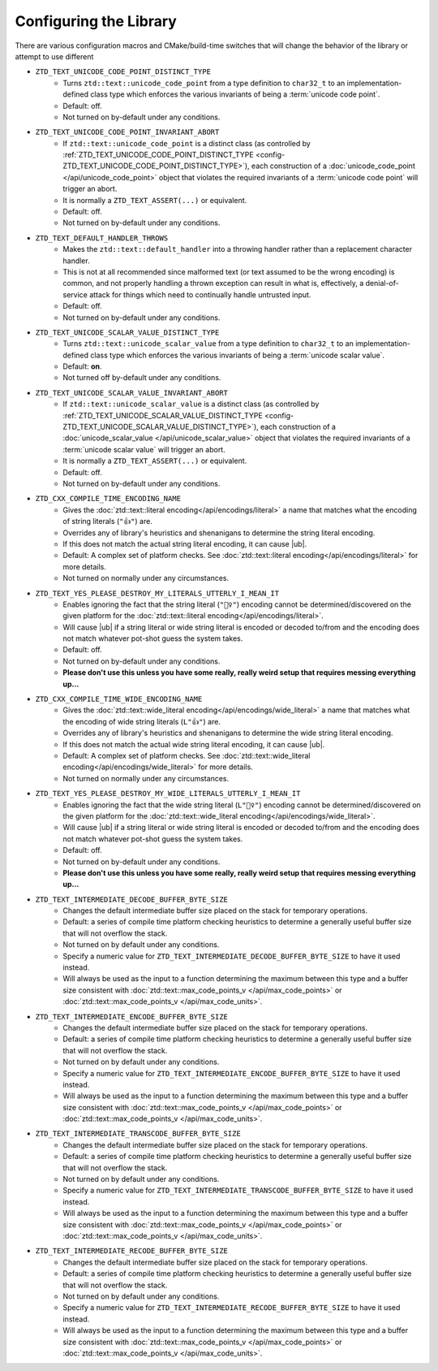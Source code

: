 .. =============================================================================
..
.. ztd.text
.. Copyright © 2022-2023 JeanHeyd "ThePhD" Meneide and Shepherd's Oasis, LLC
.. Contact: opensource@soasis.org
..
.. Commercial License Usage
.. Licensees holding valid commercial ztd.text licenses may use this file in
.. accordance with the commercial license agreement provided with the
.. Software or, alternatively, in accordance with the terms contained in
.. a written agreement between you and Shepherd's Oasis, LLC.
.. For licensing terms and conditions see your agreement. For
.. further information contact opensource@soasis.org.
..
.. Apache License Version 2 Usage
.. Alternatively, this file may be used under the terms of Apache License
.. Version 2.0 (the "License") for non-commercial use; you may not use this
.. file except in compliance with the License. You may obtain a copy of the
.. License at
..
.. https://www.apache.org/licenses/LICENSE-2.0
..
.. Unless required by applicable law or agreed to in writing, software
.. distributed under the License is distributed on an "AS IS" BASIS,
.. WITHOUT WARRANTIES OR CONDITIONS OF ANY KIND, either express or implied.
.. See the License for the specific language governing permissions and
.. limitations under the License.
..
.. =============================================================================>

Configuring the Library
=======================

There are various configuration macros and CMake/build-time switches that will change the behavior of the library or attempt to use different 

.. _config-ZTD_TEXT_UNICODE_CODE_POINT_DISTINCT_TYPE:

- ``ZTD_TEXT_UNICODE_CODE_POINT_DISTINCT_TYPE``
	- Turns ``ztd::text::unicode_code_point`` from a type definition to ``char32_t`` to an implementation-defined class type which enforces the various invariants of being a :term:`unicode code point`.
	- Default: off.
	- Not turned on by-default under any conditions.

.. _config-ZTD_TEXT_UNICODE_CODE_POINT_INVARIANT_ABORT:

- ``ZTD_TEXT_UNICODE_CODE_POINT_INVARIANT_ABORT``
	- If ``ztd::text::unicode_code_point`` is a distinct class (as controlled by :ref:`ZTD_TEXT_UNICODE_CODE_POINT_DISTINCT_TYPE <config-ZTD_TEXT_UNICODE_CODE_POINT_DISTINCT_TYPE>`), each construction of a :doc:`unicode_code_point </api/unicode_code_point>` object that violates the required invariants of a :term:`unicode code point` will trigger an abort.
	- It is normally a ``ZTD_TEXT_ASSERT(...)`` or equivalent.
	- Default: off.
	- Not turned on by-default under any conditions.

.. _config-ZTD_TEXT_DEFAULT_HANDLER_THROWS:

- ``ZTD_TEXT_DEFAULT_HANDLER_THROWS``
	- Makes the ``ztd::text::default_handler`` into a throwing handler rather than a replacement character handler.
	- This is not at all recommended since malformed text (or text assumed to be the wrong encoding) is common, and not properly handling a thrown exception can result in what is, effectively, a denial-of-service attack for things which need to continually handle untrusted input.
	- Default: off.
	- Not turned on by-default under any conditions.

.. _config-ZTD_TEXT_UNICODE_SCALAR_VALUE_DISTINCT_TYPE:

- ``ZTD_TEXT_UNICODE_SCALAR_VALUE_DISTINCT_TYPE``
	- Turns ``ztd::text::unicode_scalar_value`` from a type definition to ``char32_t`` to an implementation-defined class type which enforces the various invariants of being a :term:`unicode scalar value`.
	- Default: **on**.
	- Not turned off by-default under any conditions.

.. _config-ZTD_TEXT_UNICODE_SCALAR_VALUE_INVARIANT_ABORT:

- ``ZTD_TEXT_UNICODE_SCALAR_VALUE_INVARIANT_ABORT``
	- If ``ztd::text::unicode_scalar_value`` is a distinct class (as controlled by :ref:`ZTD_TEXT_UNICODE_SCALAR_VALUE_DISTINCT_TYPE <config-ZTD_TEXT_UNICODE_SCALAR_VALUE_DISTINCT_TYPE>`), each construction of a :doc:`unicode_scalar_value </api/unicode_scalar_value>` object that violates the required invariants of a :term:`unicode scalar value` will trigger an abort.
	- It is normally a ``ZTD_TEXT_ASSERT(...)`` or equivalent.
	- Default: off.
	- Not turned on by-default under any conditions.

.. _config-ZTD_CXX_COMPILE_TIME_ENCODING_NAME:

- ``ZTD_CXX_COMPILE_TIME_ENCODING_NAME``
	- Gives the :doc:`ztd::text::literal encoding</api/encodings/literal>` a name that matches what the encoding of string literals (``"👍"``) are.
	- Overrides any of library's heuristics and shenanigans to determine the string literal encoding.
	- If this does not match the actual string literal encoding, it can cause |ub|.
	- Default: A complex set of platform checks. See :doc:`ztd::text::literal encoding</api/encodings/literal>` for more details.
	- Not turned on normally under any circumstances.

.. _config-ZTD_TEXT_YES_PLEASE_DESTROY_MY_LITERALS_UTTERLY_I_MEAN_IT:

- ``ZTD_TEXT_YES_PLEASE_DESTROY_MY_LITERALS_UTTERLY_I_MEAN_IT``
	- Enables ignoring the fact that the string literal (``"🤷‍♀️"``) encoding cannot be determined/discovered on the given platform for the :doc:`ztd::text::literal encoding</api/encodings/literal>`.
	- Will cause |ub| if a string literal or wide string literal is encoded or decoded to/from and the encoding does not match whatever pot-shot guess the system takes.
	- Default: off.
	- Not turned on by-default under any conditions.
	- **Please don't use this unless you have some really, really weird setup that requires messing everything up...**

.. _config-ZTD_CXX_COMPILE_TIME_WIDE_ENCODING_NAME:

- ``ZTD_CXX_COMPILE_TIME_WIDE_ENCODING_NAME``
	- Gives the :doc:`ztd::text::wide_literal encoding</api/encodings/wide_literal>` a name that matches what the encoding of wide string literals (``L"👍"``) are.
	- Overrides any of library's heuristics and shenanigans to determine the wide string literal encoding.
	- If this does not match the actual wide string literal encoding, it can cause |ub|.
	- Default: A complex set of platform checks. See :doc:`ztd::text::wide_literal encoding</api/encodings/wide_literal>` for more details.
	- Not turned on normally under any circumstances.

.. _config-ZTD_TEXT_YES_PLEASE_DESTROY_MY_WIDE_LITERALS_UTTERLY_I_MEAN_IT:

- ``ZTD_TEXT_YES_PLEASE_DESTROY_MY_WIDE_LITERALS_UTTERLY_I_MEAN_IT``
	- Enables ignoring the fact that the wide string literal (``L"🤷‍♀️"``) encoding cannot be determined/discovered on the given platform for the :doc:`ztd::text::wide_literal encoding</api/encodings/wide_literal>`.
	- Will cause |ub| if a string literal or wide string literal is encoded or decoded to/from and the encoding does not match whatever pot-shot guess the system takes.
	- Default: off.
	- Not turned on by-default under any conditions.
	- **Please don't use this unless you have some really, really weird setup that requires messing everything up...**

.. _config-ZTD_TEXT_INTERMEDIATE_DECODE_BUFFER_BYTE_SIZE:

- ``ZTD_TEXT_INTERMEDIATE_DECODE_BUFFER_BYTE_SIZE``
	- Changes the default intermediate buffer size placed on the stack for temporary operations.
	- Default: a series of compile time platform checking heuristics to determine a generally useful buffer size that will not overflow the stack.
	- Not turned on by default under any conditions.
	- Specify a numeric value for ``ZTD_TEXT_INTERMEDIATE_DECODE_BUFFER_BYTE_SIZE`` to have it used instead.
	- Will always be used as the input to a function determining the maximum between this type and a buffer size consistent with :doc:`ztd::text::max_code_points_v </api/max_code_points>` or :doc:`ztd::text::max_code_points_v </api/max_code_units>`.

.. _config-ZTD_TEXT_INTERMEDIATE_ENCODE_BUFFER_BYTE_SIZE:

- ``ZTD_TEXT_INTERMEDIATE_ENCODE_BUFFER_BYTE_SIZE``
	- Changes the default intermediate buffer size placed on the stack for temporary operations.
	- Default: a series of compile time platform checking heuristics to determine a generally useful buffer size that will not overflow the stack.
	- Not turned on by default under any conditions.
	- Specify a numeric value for ``ZTD_TEXT_INTERMEDIATE_ENCODE_BUFFER_BYTE_SIZE`` to have it used instead.
	- Will always be used as the input to a function determining the maximum between this type and a buffer size consistent with :doc:`ztd::text::max_code_points_v </api/max_code_points>` or :doc:`ztd::text::max_code_points_v </api/max_code_units>`.

.. _config-ZTD_TEXT_INTERMEDIATE_TRANSCODE_BUFFER_BYTE_SIZE:

- ``ZTD_TEXT_INTERMEDIATE_TRANSCODE_BUFFER_BYTE_SIZE``
	- Changes the default intermediate buffer size placed on the stack for temporary operations.
	- Default: a series of compile time platform checking heuristics to determine a generally useful buffer size that will not overflow the stack.
	- Not turned on by default under any conditions.
	- Specify a numeric value for ``ZTD_TEXT_INTERMEDIATE_TRANSCODE_BUFFER_BYTE_SIZE`` to have it used instead.
	- Will always be used as the input to a function determining the maximum between this type and a buffer size consistent with :doc:`ztd::text::max_code_points_v </api/max_code_points>` or :doc:`ztd::text::max_code_points_v </api/max_code_units>`.

.. _config-ZTD_TEXT_INTERMEDIATE_RECODE_BUFFER_BYTE_SIZE:

- ``ZTD_TEXT_INTERMEDIATE_RECODE_BUFFER_BYTE_SIZE``
	- Changes the default intermediate buffer size placed on the stack for temporary operations.
	- Default: a series of compile time platform checking heuristics to determine a generally useful buffer size that will not overflow the stack.
	- Not turned on by default under any conditions.
	- Specify a numeric value for ``ZTD_TEXT_INTERMEDIATE_RECODE_BUFFER_BYTE_SIZE`` to have it used instead.
	- Will always be used as the input to a function determining the maximum between this type and a buffer size consistent with :doc:`ztd::text::max_code_points_v </api/max_code_points>` or :doc:`ztd::text::max_code_points_v </api/max_code_units>`.
